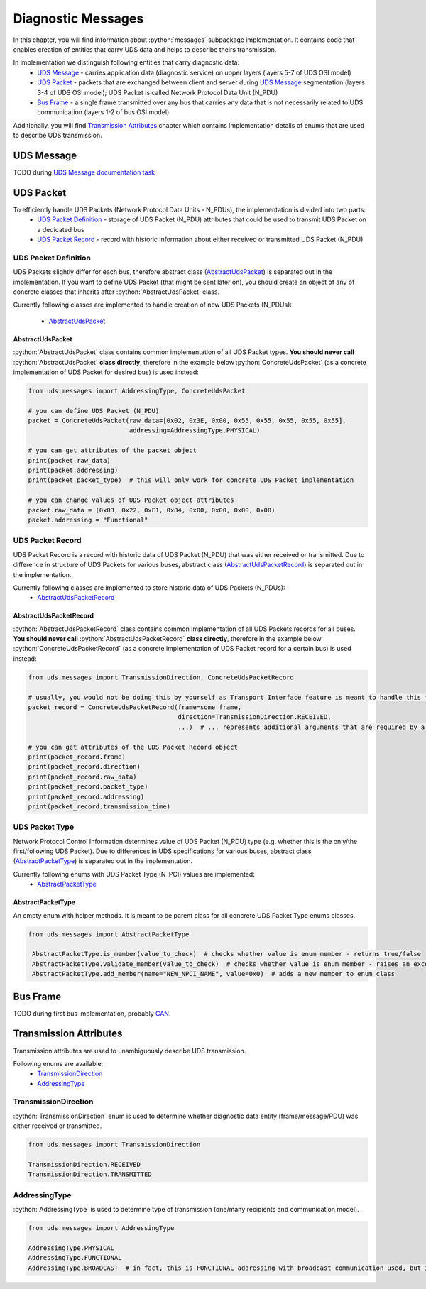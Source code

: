 Diagnostic Messages
===================

.. role:: python(code)
    :language: python


In this chapter, you will find information about :python:`messages` subpackage implementation. It contains code that
enables creation of entities that carry UDS data and helps to describe theirs transmission.

In implementation we distinguish following entities that carry diagnostic data:
 - `UDS Message`_ - carries application data (diagnostic service) on upper layers (layers 5-7 of UDS OSI model)
 - `UDS Packet`_ - packets that are exchanged between client and server during `UDS Message`_ segmentation
   (layers 3-4 of UDS OSI model); UDS Packet is called Network Protocol Data Unit (N_PDU)
 - `Bus Frame`_ - a single frame transmitted over any bus that carries any data that is not necessarily related to
   UDS communication (layers 1-2 of bus OSI model)

Additionally, you will find `Transmission Attributes`_ chapter which contains implementation details of enums that
are used to describe UDS transmission.


UDS Message
-----------
TODO during `UDS Message documentation task <https://github.com/mdabrowski1990/uds/issues/52>`_


UDS Packet
----------
To efficiently handle UDS Packets (Network Protocol Data Units - N_PDUs), the implementation is divided into two parts:
 - `UDS Packet Definition`_ - storage of UDS Packet (N_PDU) attributes that could be used to transmit UDS Packet on
   a dedicated bus
 - `UDS Packet Record`_ - record with historic information about either received or transmitted UDS Packet (N_PDU)


UDS Packet Definition
``````````````````````
UDS Packets slightly differ for each bus, therefore abstract class (AbstractUdsPacket_) is separated
out in the implementation. If you want to define UDS Packet (that might be sent later on), you should create
an object of any of concrete classes that inherits after :python:`AbstractUdsPacket` class.

Currently following classes are implemented to handle creation of new UDS Packets (N_PDUs):

 - AbstractUdsPacket_

AbstractUdsPacket
'''''''''''''''''
:python:`AbstractUdsPacket` class contains common implementation of all UDS Packet types. **You should never call**
:python:`AbstractUdsPacket` **class directly**, therefore in the example below :python:`ConcreteUdsPacket`
(as a concrete implementation of UDS Packet for desired bus) is used instead:

.. code-block::  python

   from uds.messages import AddressingType, ConcreteUdsPacket

   # you can define UDS Packet (N_PDU)
   packet = ConcreteUdsPacket(raw_data=[0x02, 0x3E, 0x00, 0x55, 0x55, 0x55, 0x55, 0x55],
                              addressing=AddressingType.PHYSICAL)

   # you can get attributes of the packet object
   print(packet.raw_data)
   print(packet.addressing)
   print(packet.packet_type)  # this will only work for concrete UDS Packet implementation

   # you can change values of UDS Packet object attributes
   packet.raw_data = (0x03, 0x22, 0xF1, 0x84, 0x00, 0x00, 0x00, 0x00)
   packet.addressing = "Functional"


UDS Packet Record
`````````````````
UDS Packet Record is a record with historic data of UDS Packet (N_PDU) that was either received or transmitted.
Due to difference in structure of UDS Packets for various buses, abstract class (AbstractUdsPacketRecord_) is separated
out in the implementation.

Currently following classes are implemented to store historic data of UDS Packets (N_PDUs):
 - AbstractUdsPacketRecord_

AbstractUdsPacketRecord
'''''''''''''''''''''''
:python:`AbstractUdsPacketRecord` class contains common implementation of all UDS Packets records for all buses.
**You should never call** :python:`AbstractUdsPacketRecord` **class directly**, therefore in the example below
:python:`ConcreteUdsPacketRecord` (as a concrete implementation of UDS Packet record for a certain bus) is used instead:

.. code-block::  python

   from uds.messages import TransmissionDirection, ConcreteUdsPacketRecord

   # usually, you would not be doing this by yourself as Transport Interface feature is meant to handle this feature
   packet_record = ConcreteUdsPacketRecord(frame=some_frame,
                                           direction=TransmissionDirection.RECEIVED,
                                           ...)  # ... represents additional arguments that are required by a concrete class

   # you can get attributes of the UDS Packet Record object
   print(packet_record.frame)
   print(packet_record.direction)
   print(packet_record.raw_data)
   print(packet_record.packet_type)
   print(packet_record.addressing)
   print(packet_record.transmission_time)


UDS Packet Type
```````````````
Network Protocol Control Information determines value of UDS Packet (N_PDU) type (e.g. whether this is
the only/the first/following UDS Packet). Due to differences in UDS specifications for various buses,
abstract class (AbstractPacketType_) is separated out in the implementation.

Currently following enums with UDS Packet Type (N_PCI) values are implemented:
 - AbstractPacketType_

AbstractPacketType
''''''''''''''''''
An empty enum with helper methods. It is meant to be parent class for all concrete UDS Packet Type enums classes.

.. code-block::  python

   from uds.messages import AbstractPacketType

    AbstractPacketType.is_member(value_to_check)  # checks whether value is enum member - returns true/false
    AbstractPacketType.validate_member(value_to_check)  # checks whether value is enum member - raises an exception if not a member
    AbstractPacketType.add_member(name="NEW_NPCI_NAME", value=0x0)  # adds a new member to enum class

Bus Frame
---------
TODO during first bus implementation, probably `CAN <https://github.com/mdabrowski1990/uds/milestone/3>`_.


Transmission Attributes
-----------------------
Transmission attributes are used to unambiguously describe UDS transmission.

Following enums are available:
 - TransmissionDirection_
 - AddressingType_


TransmissionDirection
`````````````````````
:python:`TransmissionDirection` enum is used to determine whether diagnostic data entity (frame/message/PDU) was
either received or transmitted.

.. code-block::  python

   from uds.messages import TransmissionDirection

   TransmissionDirection.RECEIVED
   TransmissionDirection.TRANSMITTED

AddressingType
``````````````
:python:`AddressingType` is used to determine type of transmission (one/many recipients and communication model).

.. code-block::  python

   from uds.messages import AddressingType

   AddressingType.PHYSICAL
   AddressingType.FUNCTIONAL
   AddressingType.BROADCAST  # in fact, this is FUNCTIONAL addressing with broadcast communication used, but it was separated to distinguish this case
